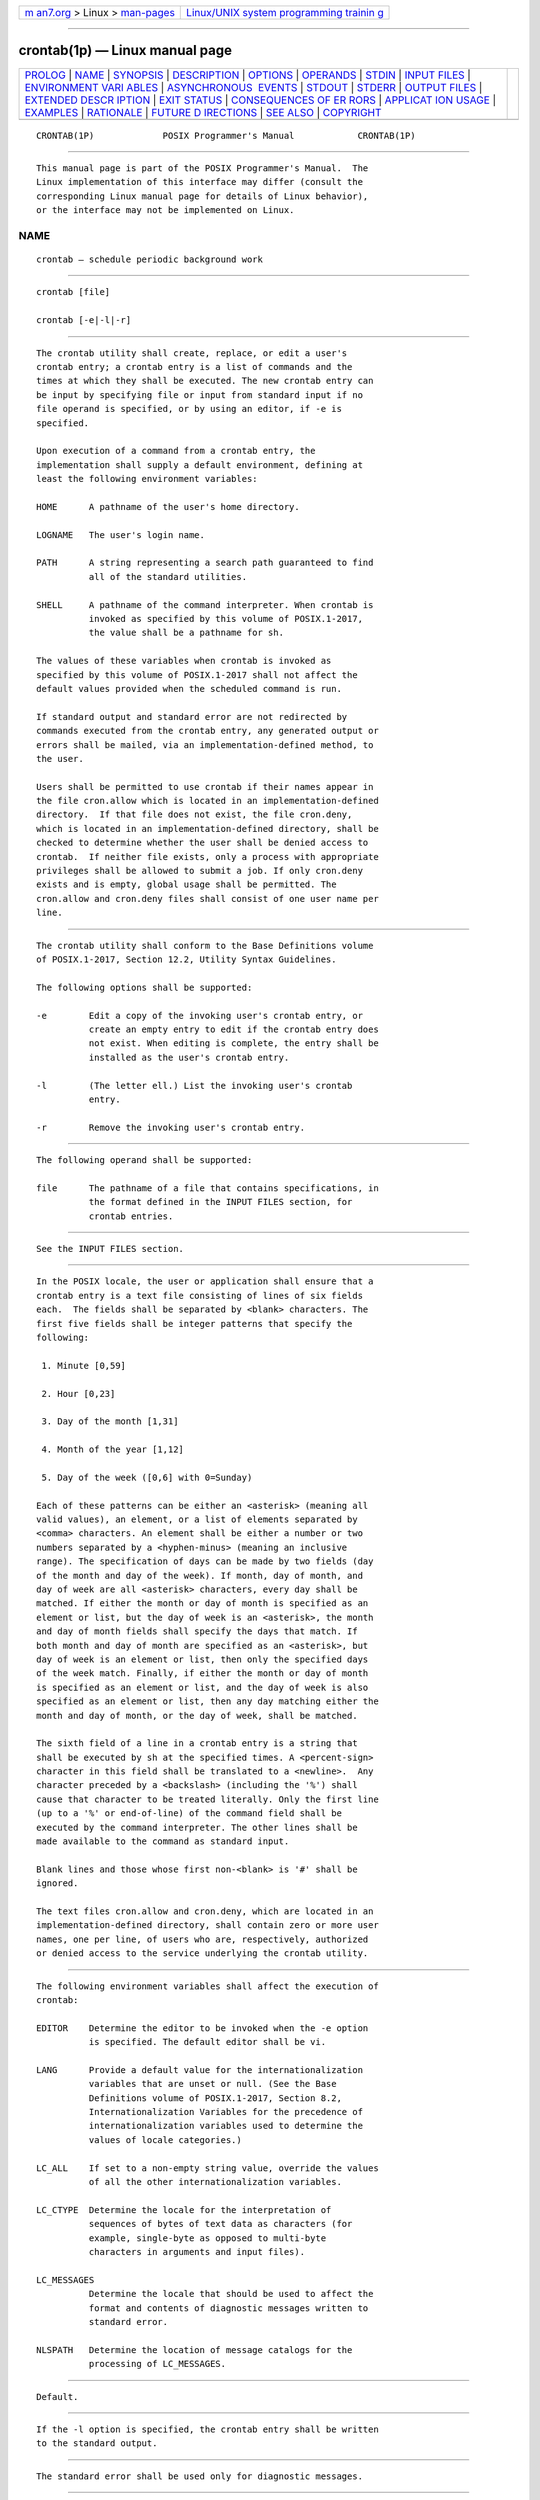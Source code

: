 .. container:: page-top

.. container:: nav-bar

   +----------------------------------+----------------------------------+
   | `m                               | `Linux/UNIX system programming   |
   | an7.org <../../../index.html>`__ | trainin                          |
   | > Linux >                        | g <http://man7.org/training/>`__ |
   | `man-pages <../index.html>`__    |                                  |
   +----------------------------------+----------------------------------+

--------------

crontab(1p) — Linux manual page
===============================

+-----------------------------------+-----------------------------------+
| `PROLOG <#PROLOG>`__ \|           |                                   |
| `NAME <#NAME>`__ \|               |                                   |
| `SYNOPSIS <#SYNOPSIS>`__ \|       |                                   |
| `DESCRIPTION <#DESCRIPTION>`__ \| |                                   |
| `OPTIONS <#OPTIONS>`__ \|         |                                   |
| `OPERANDS <#OPERANDS>`__ \|       |                                   |
| `STDIN <#STDIN>`__ \|             |                                   |
| `INPUT FILES <#INPUT_FILES>`__ \| |                                   |
| `ENVIRONMENT VARI                 |                                   |
| ABLES <#ENVIRONMENT_VARIABLES>`__ |                                   |
| \|                                |                                   |
| `ASYNCHRONOUS                     |                                   |
|  EVENTS <#ASYNCHRONOUS_EVENTS>`__ |                                   |
| \| `STDOUT <#STDOUT>`__ \|        |                                   |
| `STDERR <#STDERR>`__ \|           |                                   |
| `OUTPUT FILES <#OUTPUT_FILES>`__  |                                   |
| \|                                |                                   |
| `EXTENDED DESCR                   |                                   |
| IPTION <#EXTENDED_DESCRIPTION>`__ |                                   |
| \| `EXIT STATUS <#EXIT_STATUS>`__ |                                   |
| \|                                |                                   |
| `CONSEQUENCES OF ER               |                                   |
| RORS <#CONSEQUENCES_OF_ERRORS>`__ |                                   |
| \|                                |                                   |
| `APPLICAT                         |                                   |
| ION USAGE <#APPLICATION_USAGE>`__ |                                   |
| \| `EXAMPLES <#EXAMPLES>`__ \|    |                                   |
| `RATIONALE <#RATIONALE>`__ \|     |                                   |
| `FUTURE D                         |                                   |
| IRECTIONS <#FUTURE_DIRECTIONS>`__ |                                   |
| \| `SEE ALSO <#SEE_ALSO>`__ \|    |                                   |
| `COPYRIGHT <#COPYRIGHT>`__        |                                   |
+-----------------------------------+-----------------------------------+
| .. container:: man-search-box     |                                   |
+-----------------------------------+-----------------------------------+

::

   CRONTAB(1P)             POSIX Programmer's Manual            CRONTAB(1P)


-----------------------------------------------------

::

          This manual page is part of the POSIX Programmer's Manual.  The
          Linux implementation of this interface may differ (consult the
          corresponding Linux manual page for details of Linux behavior),
          or the interface may not be implemented on Linux.

NAME
-------------------------------------------------

::

          crontab — schedule periodic background work


---------------------------------------------------------

::

          crontab [file]

          crontab [-e|-l|-r]


---------------------------------------------------------------

::

          The crontab utility shall create, replace, or edit a user's
          crontab entry; a crontab entry is a list of commands and the
          times at which they shall be executed. The new crontab entry can
          be input by specifying file or input from standard input if no
          file operand is specified, or by using an editor, if -e is
          specified.

          Upon execution of a command from a crontab entry, the
          implementation shall supply a default environment, defining at
          least the following environment variables:

          HOME      A pathname of the user's home directory.

          LOGNAME   The user's login name.

          PATH      A string representing a search path guaranteed to find
                    all of the standard utilities.

          SHELL     A pathname of the command interpreter. When crontab is
                    invoked as specified by this volume of POSIX.1‐2017,
                    the value shall be a pathname for sh.

          The values of these variables when crontab is invoked as
          specified by this volume of POSIX.1‐2017 shall not affect the
          default values provided when the scheduled command is run.

          If standard output and standard error are not redirected by
          commands executed from the crontab entry, any generated output or
          errors shall be mailed, via an implementation-defined method, to
          the user.

          Users shall be permitted to use crontab if their names appear in
          the file cron.allow which is located in an implementation-defined
          directory.  If that file does not exist, the file cron.deny,
          which is located in an implementation-defined directory, shall be
          checked to determine whether the user shall be denied access to
          crontab.  If neither file exists, only a process with appropriate
          privileges shall be allowed to submit a job. If only cron.deny
          exists and is empty, global usage shall be permitted. The
          cron.allow and cron.deny files shall consist of one user name per
          line.


-------------------------------------------------------

::

          The crontab utility shall conform to the Base Definitions volume
          of POSIX.1‐2017, Section 12.2, Utility Syntax Guidelines.

          The following options shall be supported:

          -e        Edit a copy of the invoking user's crontab entry, or
                    create an empty entry to edit if the crontab entry does
                    not exist. When editing is complete, the entry shall be
                    installed as the user's crontab entry.

          -l        (The letter ell.) List the invoking user's crontab
                    entry.

          -r        Remove the invoking user's crontab entry.


---------------------------------------------------------

::

          The following operand shall be supported:

          file      The pathname of a file that contains specifications, in
                    the format defined in the INPUT FILES section, for
                    crontab entries.


---------------------------------------------------

::

          See the INPUT FILES section.


---------------------------------------------------------------

::

          In the POSIX locale, the user or application shall ensure that a
          crontab entry is a text file consisting of lines of six fields
          each.  The fields shall be separated by <blank> characters. The
          first five fields shall be integer patterns that specify the
          following:

           1. Minute [0,59]

           2. Hour [0,23]

           3. Day of the month [1,31]

           4. Month of the year [1,12]

           5. Day of the week ([0,6] with 0=Sunday)

          Each of these patterns can be either an <asterisk> (meaning all
          valid values), an element, or a list of elements separated by
          <comma> characters. An element shall be either a number or two
          numbers separated by a <hyphen-minus> (meaning an inclusive
          range). The specification of days can be made by two fields (day
          of the month and day of the week). If month, day of month, and
          day of week are all <asterisk> characters, every day shall be
          matched. If either the month or day of month is specified as an
          element or list, but the day of week is an <asterisk>, the month
          and day of month fields shall specify the days that match. If
          both month and day of month are specified as an <asterisk>, but
          day of week is an element or list, then only the specified days
          of the week match. Finally, if either the month or day of month
          is specified as an element or list, and the day of week is also
          specified as an element or list, then any day matching either the
          month and day of month, or the day of week, shall be matched.

          The sixth field of a line in a crontab entry is a string that
          shall be executed by sh at the specified times. A <percent-sign>
          character in this field shall be translated to a <newline>.  Any
          character preceded by a <backslash> (including the '%') shall
          cause that character to be treated literally. Only the first line
          (up to a '%' or end-of-line) of the command field shall be
          executed by the command interpreter. The other lines shall be
          made available to the command as standard input.

          Blank lines and those whose first non-<blank> is '#' shall be
          ignored.

          The text files cron.allow and cron.deny, which are located in an
          implementation-defined directory, shall contain zero or more user
          names, one per line, of users who are, respectively, authorized
          or denied access to the service underlying the crontab utility.


-----------------------------------------------------------------------------------

::

          The following environment variables shall affect the execution of
          crontab:

          EDITOR    Determine the editor to be invoked when the -e option
                    is specified. The default editor shall be vi.

          LANG      Provide a default value for the internationalization
                    variables that are unset or null. (See the Base
                    Definitions volume of POSIX.1‐2017, Section 8.2,
                    Internationalization Variables for the precedence of
                    internationalization variables used to determine the
                    values of locale categories.)

          LC_ALL    If set to a non-empty string value, override the values
                    of all the other internationalization variables.

          LC_CTYPE  Determine the locale for the interpretation of
                    sequences of bytes of text data as characters (for
                    example, single-byte as opposed to multi-byte
                    characters in arguments and input files).

          LC_MESSAGES
                    Determine the locale that should be used to affect the
                    format and contents of diagnostic messages written to
                    standard error.

          NLSPATH   Determine the location of message catalogs for the
                    processing of LC_MESSAGES.


-------------------------------------------------------------------------------

::

          Default.


-----------------------------------------------------

::

          If the -l option is specified, the crontab entry shall be written
          to the standard output.


-----------------------------------------------------

::

          The standard error shall be used only for diagnostic messages.


-----------------------------------------------------------------

::

          None.


---------------------------------------------------------------------------------

::

          None.


---------------------------------------------------------------

::

          The following exit values shall be returned:

           0    Successful completion.

          >0    An error occurred.


-------------------------------------------------------------------------------------

::

          The user's crontab entry is not submitted, removed, edited, or
          listed.

          The following sections are informative.


---------------------------------------------------------------------------

::

          The format of the crontab entry shown here is guaranteed only for
          the POSIX locale. Other cultures may be supported with
          substantially different interfaces, although implementations are
          encouraged to provide comparable levels of functionality.

          The default settings of the HOME, LOGNAME, PATH, and SHELL
          variables that are given to the scheduled job are not affected by
          the settings of those variables when crontab is run; as stated,
          they are defaults. The text about ``invoked as specified by this
          volume of POSIX.1‐2017'' means that the implementation may
          provide extensions that allow these variables to be affected at
          runtime, but that the user has to take explicit action in order
          to access the extension, such as give a new option flag or modify
          the format of the crontab entry.

          A typical user error is to type only crontab; this causes the
          system to wait for the new crontab entry on standard input. If
          end-of-file is typed (generally <control>‐D), the crontab entry
          is replaced by an empty file. In this case, the user should type
          the interrupt character, which prevents the crontab entry from
          being replaced.


---------------------------------------------------------

::

           1. Clean up core files every weekday morning at 3:15 am:

                  15 3 * * 1-5 find "$HOME" -name core -exec rm -f {} + 2>/dev/null

           2. Mail a birthday greeting:

                  0 12 14 2 * mailx john%Happy Birthday!%Time for lunch.

           3. As an example of specifying the two types of days:

                  0 0 1,15 * 1

              would run a command on the first and fifteenth of each month,
              as well as on every Monday. To specify days by only one
              field, the other field should be set to '*'; for example:

                  0 0 * * 1

              would run a command only on Mondays.


-----------------------------------------------------------

::

          All references to a cron daemon and to cron files have been
          omitted. Although historical implementations have used this
          arrangement, there is no reason to limit future implementations.

          This description of crontab is designed to support only users
          with normal privileges. The format of the input is based on the
          System V crontab; however, there is no requirement here that the
          actual system database used by the cron daemon (or a similar
          mechanism) use this format internally. For example, systems
          derived from BSD are likely to have an additional field appended
          that indicates the user identity to be used when the job is
          submitted.

          The -e option was adopted from the SVID as a user convenience,
          although it does not exist in all historical implementations.


---------------------------------------------------------------------------

::

          None.


---------------------------------------------------------

::

          at(1p)

          The Base Definitions volume of POSIX.1‐2017, Chapter 8,
          Environment Variables, Section 12.2, Utility Syntax Guidelines


-----------------------------------------------------------

::

          Portions of this text are reprinted and reproduced in electronic
          form from IEEE Std 1003.1-2017, Standard for Information
          Technology -- Portable Operating System Interface (POSIX), The
          Open Group Base Specifications Issue 7, 2018 Edition, Copyright
          (C) 2018 by the Institute of Electrical and Electronics
          Engineers, Inc and The Open Group.  In the event of any
          discrepancy between this version and the original IEEE and The
          Open Group Standard, the original IEEE and The Open Group
          Standard is the referee document. The original Standard can be
          obtained online at http://www.opengroup.org/unix/online.html .

          Any typographical or formatting errors that appear in this page
          are most likely to have been introduced during the conversion of
          the source files to man page format. To report such errors, see
          https://www.kernel.org/doc/man-pages/reporting_bugs.html .

   IEEE/The Open Group               2017                       CRONTAB(1P)

--------------

Pages that refer to this page: `at(1p) <../man1/at.1p.html>`__, 
`hwclock(8) <../man8/hwclock.8.html>`__

--------------

--------------

.. container:: footer

   +-----------------------+-----------------------+-----------------------+
   | HTML rendering        |                       | |Cover of TLPI|       |
   | created 2021-08-27 by |                       |                       |
   | `Michael              |                       |                       |
   | Ker                   |                       |                       |
   | risk <https://man7.or |                       |                       |
   | g/mtk/index.html>`__, |                       |                       |
   | author of `The Linux  |                       |                       |
   | Programming           |                       |                       |
   | Interface <https:     |                       |                       |
   | //man7.org/tlpi/>`__, |                       |                       |
   | maintainer of the     |                       |                       |
   | `Linux man-pages      |                       |                       |
   | project <             |                       |                       |
   | https://www.kernel.or |                       |                       |
   | g/doc/man-pages/>`__. |                       |                       |
   |                       |                       |                       |
   | For details of        |                       |                       |
   | in-depth **Linux/UNIX |                       |                       |
   | system programming    |                       |                       |
   | training courses**    |                       |                       |
   | that I teach, look    |                       |                       |
   | `here <https://ma     |                       |                       |
   | n7.org/training/>`__. |                       |                       |
   |                       |                       |                       |
   | Hosting by `jambit    |                       |                       |
   | GmbH                  |                       |                       |
   | <https://www.jambit.c |                       |                       |
   | om/index_en.html>`__. |                       |                       |
   +-----------------------+-----------------------+-----------------------+

--------------

.. container:: statcounter

   |Web Analytics Made Easy - StatCounter|

.. |Cover of TLPI| image:: https://man7.org/tlpi/cover/TLPI-front-cover-vsmall.png
   :target: https://man7.org/tlpi/
.. |Web Analytics Made Easy - StatCounter| image:: https://c.statcounter.com/7422636/0/9b6714ff/1/
   :class: statcounter
   :target: https://statcounter.com/
